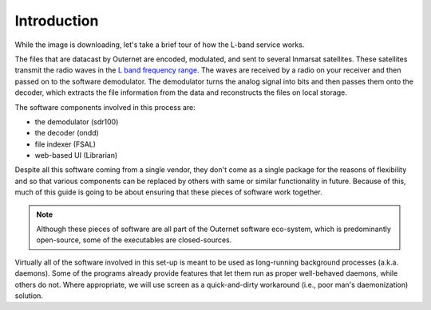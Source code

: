 Introduction
============

While the image is downloading, let's take a brief tour of how the L-band
service works.

The files that are datacast by Outernet are encoded, modulated, and sent to
several Inmarsat satellites. These satellites transmit the radio waves in the
`L band frequency range <https://en.wikipedia.org/wiki/L_band>`_. The waves are
received by a radio on your receiver and then passed on to the software
demodulator. The demodulator turns the analog signal into bits and then passes them
onto the decoder, which extracts the file information from the data and reconstructs
the files on local storage.

The software components involved in this process are:

- the demodulator (sdr100)
- the decoder (ondd)
- file indexer (FSAL)
- web-based UI (Librarian)

Despite all this software coming from a single vendor, they don't come as a
single package for the reasons of flexibility and so that various components
can be replaced by others with same or similar functionality in future. Because
of this, much of this guide is going to be about ensuring that these pieces of
software work together.

.. note::
    Although these pieces of software are all part of the Outernet software
    eco-system, which is predominantly open-source, some of the executables are
    closed-sources.

Virtually all of the software involved in this set-up is meant to be used as
long-running background processes (a.k.a. daemons). Some of the programs
already provide features that let them run as proper well-behaved daemons,
while others do not. Where appropriate, we will use screen as a quick-and-dirty
workaround (i.e., poor man's daemonization) solution.
